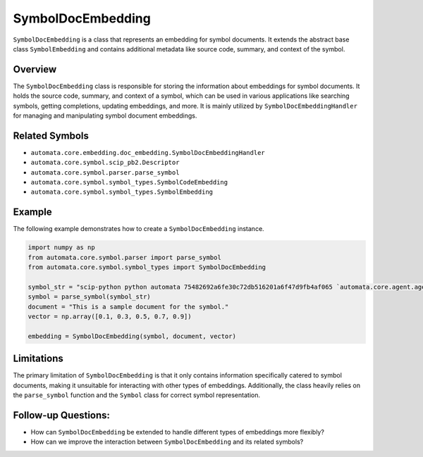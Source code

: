 SymbolDocEmbedding
==================

``SymbolDocEmbedding`` is a class that represents an embedding for
symbol documents. It extends the abstract base class ``SymbolEmbedding``
and contains additional metadata like source code, summary, and context
of the symbol.

Overview
--------

The ``SymbolDocEmbedding`` class is responsible for storing the
information about embeddings for symbol documents. It holds the source
code, summary, and context of a symbol, which can be used in various
applications like searching symbols, getting completions, updating
embeddings, and more. It is mainly utilized by
``SymbolDocEmbeddingHandler`` for managing and manipulating symbol
document embeddings.

Related Symbols
---------------

-  ``automata.core.embedding.doc_embedding.SymbolDocEmbeddingHandler``
-  ``automata.core.symbol.scip_pb2.Descriptor``
-  ``automata.core.symbol.parser.parse_symbol``
-  ``automata.core.symbol.symbol_types.SymbolCodeEmbedding``
-  ``automata.core.symbol.symbol_types.SymbolEmbedding``

Example
-------

The following example demonstrates how to create a
``SymbolDocEmbedding`` instance.

.. code:: python

   import numpy as np
   from automata.core.symbol.parser import parse_symbol
   from automata.core.symbol.symbol_types import SymbolDocEmbedding

   symbol_str = "scip-python python automata 75482692a6fe30c72db516201a6f47d9fb4af065 `automata.core.agent.agent_enums`/ActionIndicator#"
   symbol = parse_symbol(symbol_str)
   document = "This is a sample document for the symbol."
   vector = np.array([0.1, 0.3, 0.5, 0.7, 0.9])

   embedding = SymbolDocEmbedding(symbol, document, vector)

Limitations
-----------

The primary limitation of ``SymbolDocEmbedding`` is that it only
contains information specifically catered to symbol documents, making it
unsuitable for interacting with other types of embeddings. Additionally,
the class heavily relies on the ``parse_symbol`` function and the
``Symbol`` class for correct symbol representation.

Follow-up Questions:
--------------------

-  How can ``SymbolDocEmbedding`` be extended to handle different types
   of embeddings more flexibly?
-  How can we improve the interaction between ``SymbolDocEmbedding`` and
   its related symbols?
